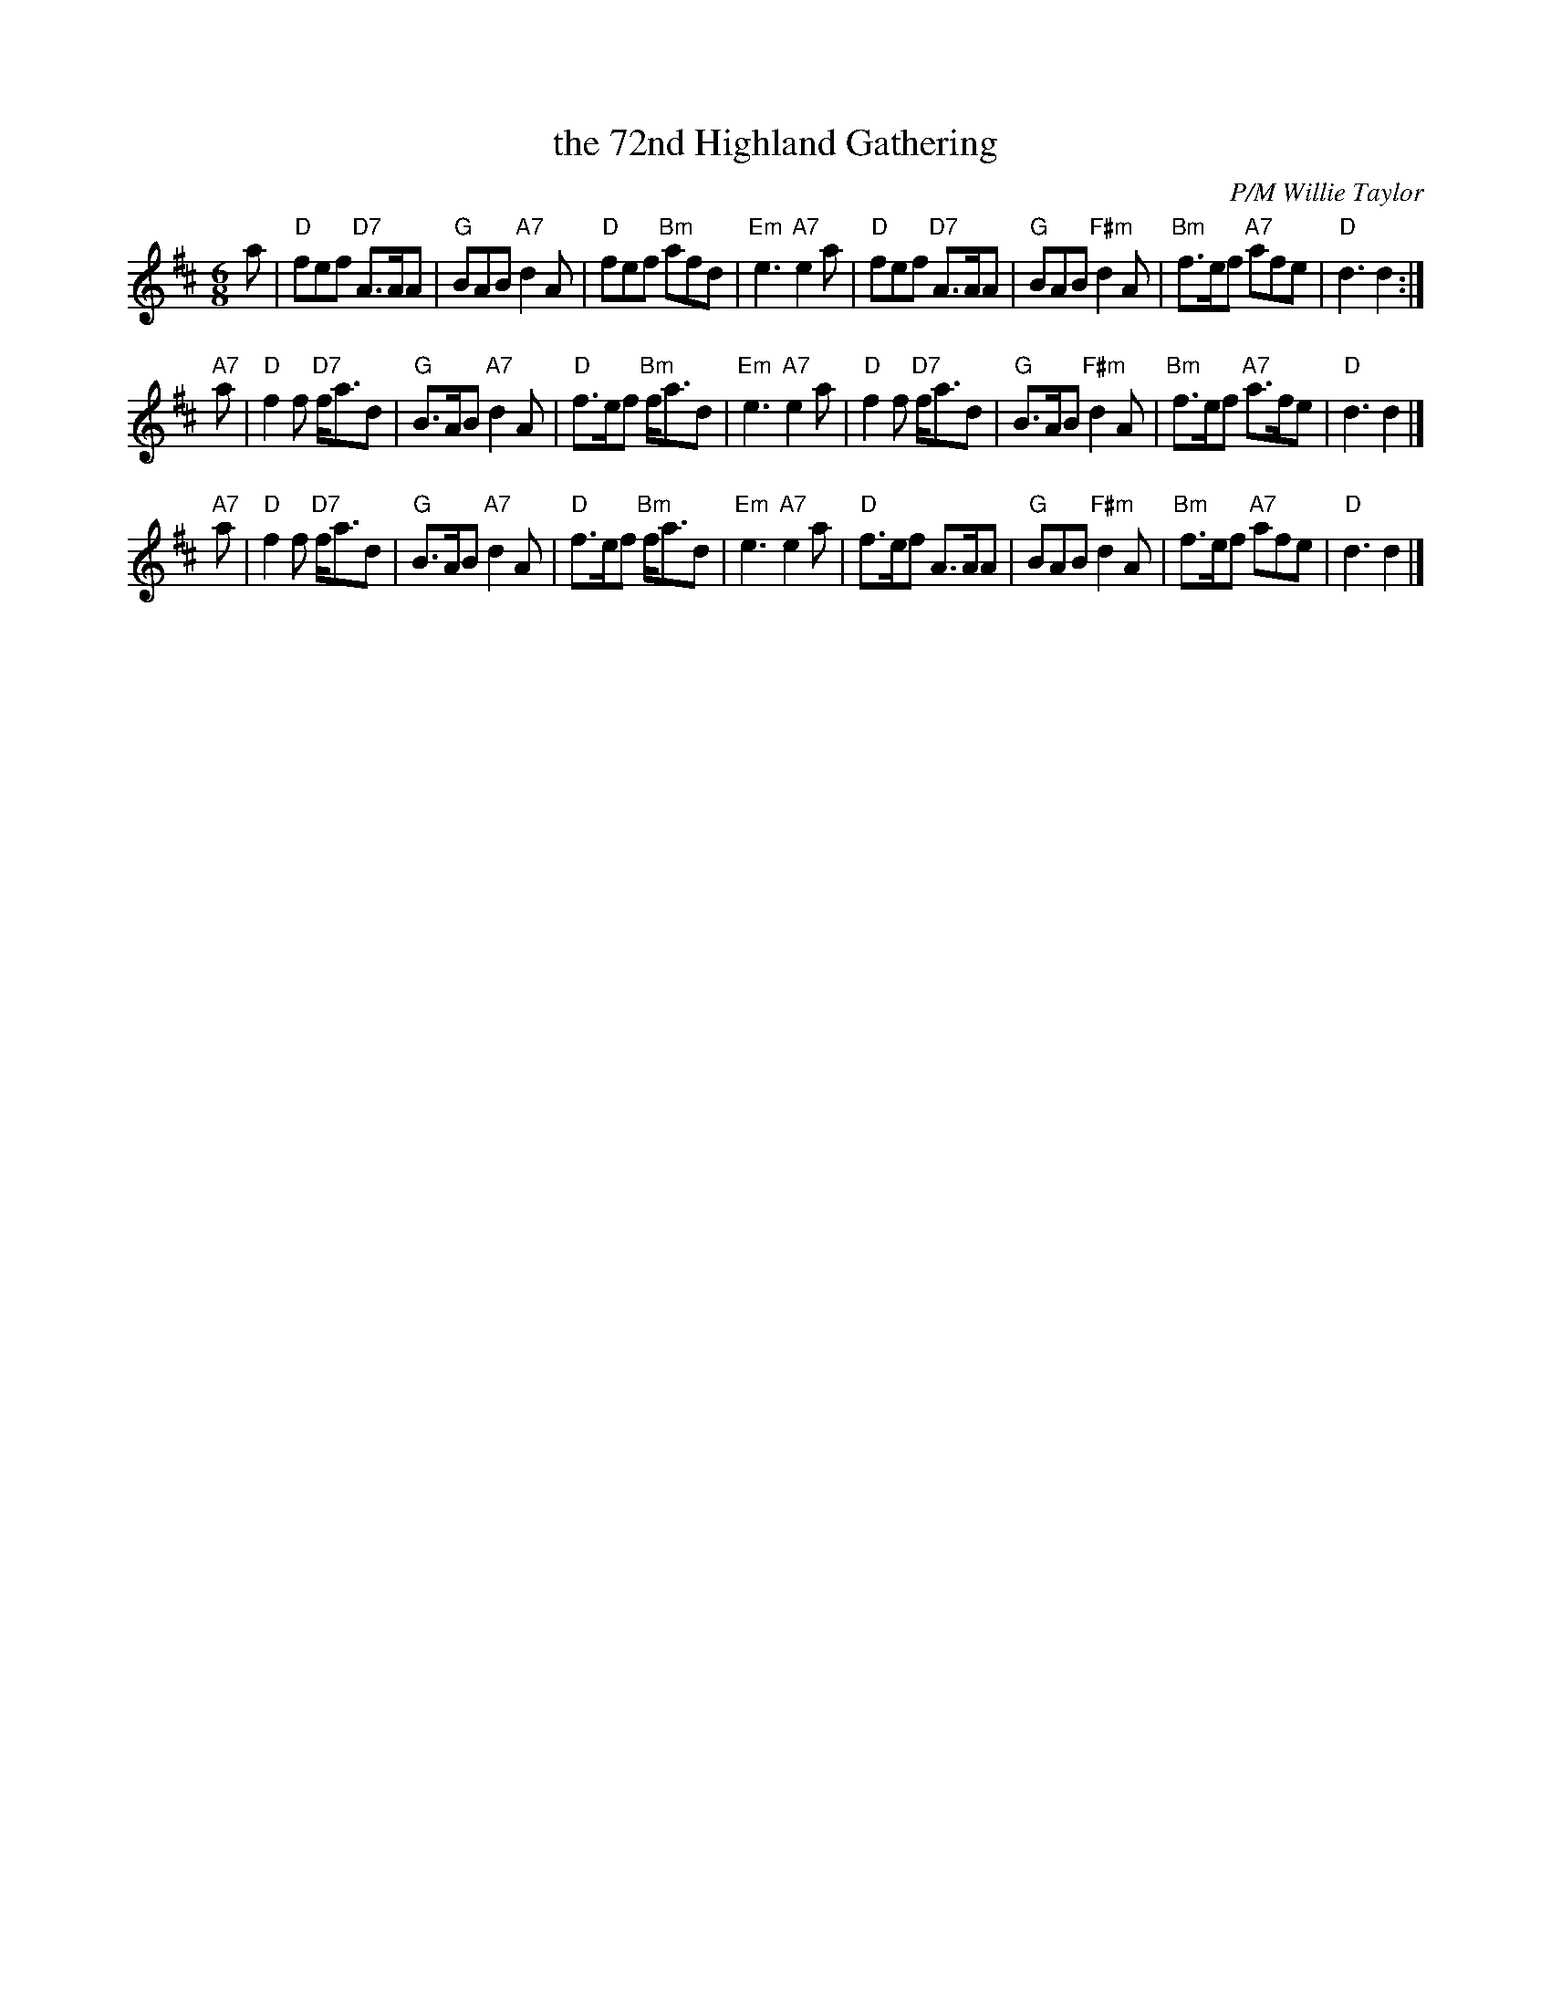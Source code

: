 X: 1
T: the 72nd Highland Gathering
C: P/M Willie Taylor
R: jig
Z: 2014 John Chambers <jc:trillian.mit.edu>
S: Image from George Meikle, via Sylvia Miskoe
N: Part of a set for Berwick Johnnie, in a dance program from 2012
M: 6/8
L: 1/8
K: D
a |\
"D"fef "D7"A>AA | "G"BAB "A7"d2A | "D"fef "Bm"afd | "Em"e3 "A7"e2a |\
"D"fef "D7"A>AA | "G"BAB "F#m"d2A | "Bm"f>ef "A7"afe | "D"d3 d2 :|
"A7"a |\
"D"f2f "D7"f<ad | "G"B>AB "A7"d2A | "D"f>ef "Bm"f<ad | "Em"e3 "A7"e2a |\
"D"f2f "D7"f<ad | "G"B>AB "F#m"d2A | "Bm"f>ef "A7"a>fe | "D"d3 d2 |]
"A7"a |\
"D"f2f "D7"f<ad | "G"B>AB "A7"d2A | "D"f>ef "Bm"f<ad | "Em"e3 "A7"e2a |\
"D"f>ef A>AA | "G"BAB "F#m"d2A | "Bm"f>ef "A7"afe | "D"d3 d2 |]
